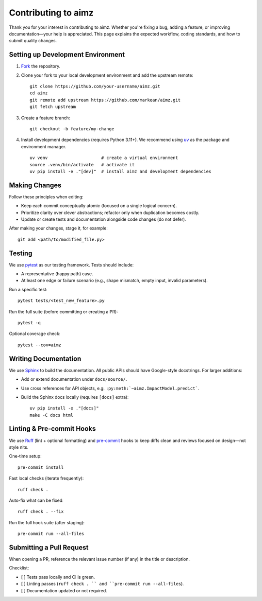 Contributing to aimz
====================

Thank you for your interest in contributing to aimz.
Whether you're fixing a bug, adding a feature, or improving documentation—your help is appreciated.
This page explains the expected workflow, coding standards, and how to submit quality changes.


Setting up Development Environment
----------------------------------
#. `Fork <https://github.com/markean/aimz/fork>`_ the repository.
#. Clone your fork to your local development environment and add the upstream remote::

    git clone https://github.com/your-username/aimz.git
    cd aimz
    git remote add upstream https://github.com/markean/aimz.git
    git fetch upstream

#. Create a feature branch::

    git checkout -b feature/my-change

#. Install development dependencies (requires Python 3.11+).
   We recommend using `uv <https://docs.astral.sh/uv/>`_ as the package and environment manager. ::

    uv venv                     # create a virtual environment
    source .venv/bin/activate   # activate it
    uv pip install -e ."[dev]"  # install aimz and development dependencies


Making Changes
--------------
Follow these principles when editing:

* Keep each commit conceptually atomic (focused on a single logical concern).
* Prioritize clarity over clever abstractions; refactor only when duplication becomes costly.
* Update or create tests and documentation alongside code changes (do not defer).

After making your changes, stage it, for example::

    git add <path/to/modified_file.py>


Testing
-------
We use `pytest <https://pytest.org/>`_ as our testing framework.
Tests should include:

* A representative (happy path) case.
* At least one edge or failure scenario (e.g., shape mismatch, empty input, invalid parameters).

Run a specific test::

    pytest tests/<test_new_feature>.py

Run the full suite (before committing or creating a PR)::

    pytest -q

Optional coverage check::

    pytest --cov=aimz


Writing Documentation
---------------------
We use `Sphinx <https://www.sphinx-doc.org/>`_ to build the documentation.
All public APIs should have Google-style docstrings.
For larger additions:

* Add or extend documentation under ``docs/source/``.
* Use cross references for API objects, e.g. ``:py:meth:`~aimz.ImpactModel.predict```.
* Build the Sphinx docs locally (requires ``[docs]`` extra)::

   uv pip install -e ."[docs]"
   make -C docs html


Linting & Pre-commit Hooks
--------------------------
We use `Ruff <https://docs.astral.sh/ruff>`_ (lint + optional formatting) and `pre-commit <https://pre-commit.com/>`_ hooks to keep diffs clean and reviews focused on design—not style nits.

One-time setup::

    pre-commit install

Fast local checks (iterate frequently)::

    ruff check .

Auto-fix what can be fixed::

    ruff check . --fix

Run the full hook suite (after staging)::

    pre-commit run --all-files


Submitting a Pull Request
-------------------------
When opening a PR, reference the relevant issue number (if any) in the title or description.

Checklist:

* [ ] Tests pass locally and CI is green.
* [ ] Linting passes (``ruff check . `` and ``pre-commit run --all-files``).
* [ ] Documentation updated or not required.
